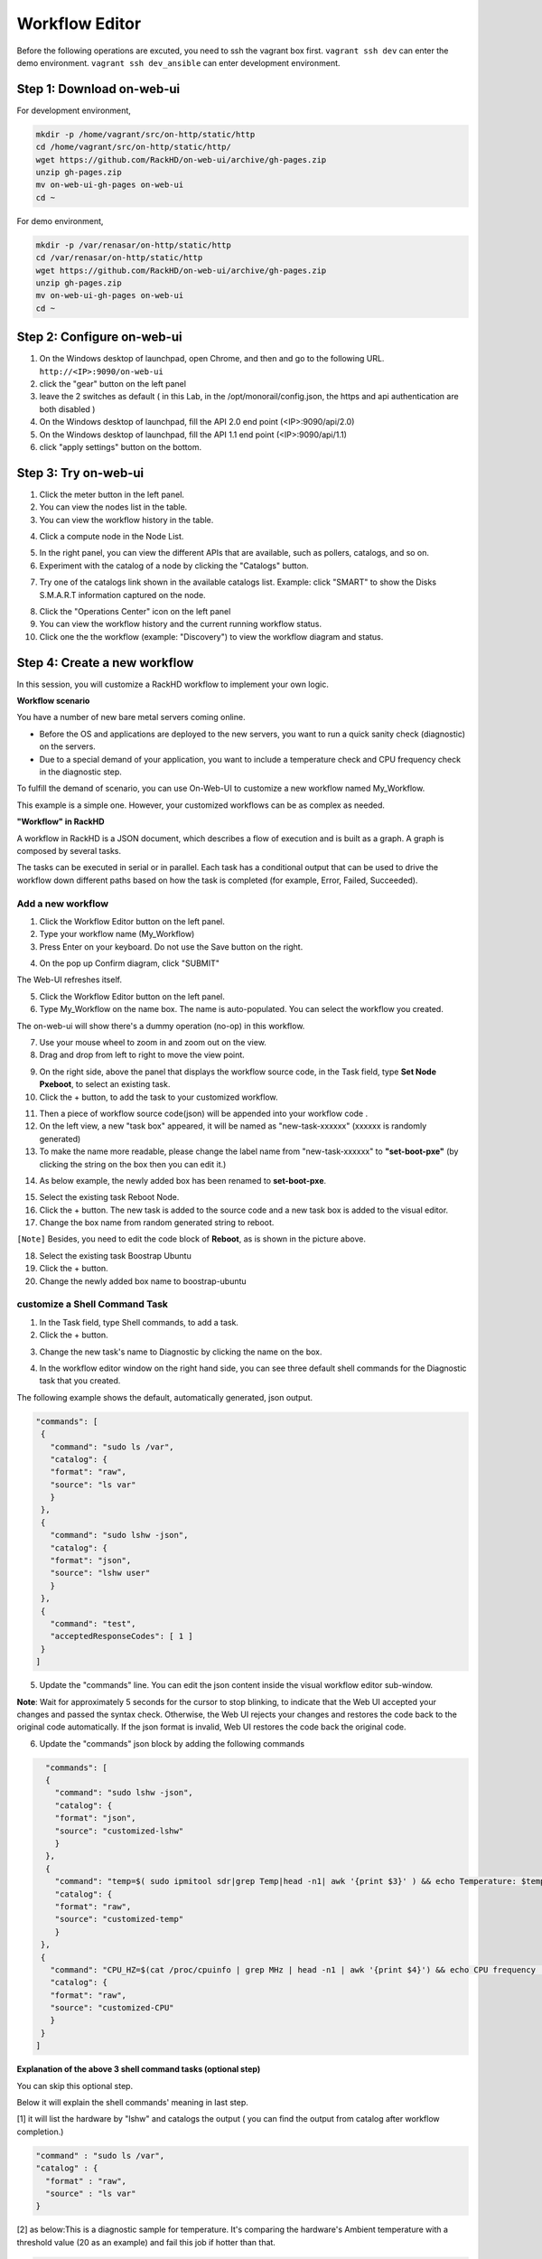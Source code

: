 Workflow Editor
================

Before the following operations are excuted, you need to ssh the vagrant box first. ``vagrant ssh dev`` can enter the demo environment. ``vagrant ssh dev_ansible`` can enter development environment.

Step 1: Download on-web-ui
---------------------------

For development environment,

.. code::

  mkdir -p /home/vagrant/src/on-http/static/http
  cd /home/vagrant/src/on-http/static/http/
  wget https://github.com/RackHD/on-web-ui/archive/gh-pages.zip
  unzip gh-pages.zip
  mv on-web-ui-gh-pages on-web-ui
  cd ~

For demo environment,

.. code::

  mkdir -p /var/renasar/on-http/static/http
  cd /var/renasar/on-http/static/http
  wget https://github.com/RackHD/on-web-ui/archive/gh-pages.zip
  unzip gh-pages.zip
  mv on-web-ui-gh-pages on-web-ui
  cd ~

Step 2: Configure on-web-ui
----------------------------

1. On the Windows desktop of launchpad, open Chrome, and then and go to the following URL. ``http://<IP>:9090/on-web-ui``

2. click the "gear" button on the left panel

3. leave the 2 switches as default ( in this Lab, in the /opt/monorail/config.json, the https and api authentication are both disabled )

4. On the Windows desktop of launchpad, fill the API 2.0 end point (<IP>:9090/api/2.0)

5. On the Windows desktop of launchpad, fill the API 1.1 end point (<IP>:9090/api/1.1)

6. click "apply settings" button on the bottom.

.. image:: ../_static/workflow_UI.png
     :height: 430
     :align: center

Step 3: Try on-web-ui
-----------------------

1. Click the meter button in the left panel.
2. You can view the nodes list in the table.
3. You can view the workflow history in the table.

.. image:: ../_static/workflow_op1.png
     :height: 270
     :align: center

4. Click a compute node in the Node List.

.. image:: ../_static/workflow_op2.png
     :height: 185
     :align: center

5. In the right panel, you can view the different APIs that are available, such as pollers, catalogs, and so on.

6. Experiment with the catalog of a node by clicking the "Catalogs" button.

.. image:: ../_static/workflow_op3.png
     :height: 280
     :align: center

7. Try one of the catalogs link shown in the available catalogs list. Example: click "SMART" to show the Disks S.M.A.R.T information captured on the node.

.. image:: ../_static/workflow_op4.png
     :height: 590
     :align: center

8. Click the "Operations Center" icon on the left panel

9. You can view the workflow history and the current running workflow status.

10. Click one the the workflow (example: "Discovery") to view the workflow diagram and status.

.. image:: ../_static/workflow_op5.png
     :height: 200
     :align: center


Step 4: Create a new workflow
-----------------------------

In this session, you will customize a RackHD workflow to implement your own logic.

**Workflow scenario**

You have a number of new bare metal servers coming online.

- Before the OS and applications are deployed to the new servers, you want to run a quick sanity check (diagnostic) on the servers.

- Due to a special demand of your application, you want to include a temperature check and CPU frequency check in the diagnostic step.

To fulfill the demand of scenario, you can use On-Web-UI to customize a new workflow named My_Workflow.

This example is a simple one. However, your customized workflows can be as complex as needed.


**"Workflow" in RackHD**

A workflow in RackHD is a JSON document, which describes a flow of execution and is built as a graph. A graph is composed by several tasks.

The tasks can be executed in serial or in parallel. Each task has a conditional output that can be used to drive the workflow down different paths based on how the task is completed (for example, Error, Failed, Succeeded).

Add a new workflow
~~~~~~~~~~~~~~~~~~

1. Click the Workflow Editor button on the left panel.
2. Type your workflow name (My_Workflow)
3. Press Enter on your keyboard. Do not use the Save button on the right.

.. image:: ../_static/workflow_op6.png
     :height: 330
     :align: center

4. On the pop up Confirm diagram, click "SUBMIT"

.. image:: ../_static/workflow_op7.png
     :height: 130
     :align: center

The Web-UI refreshes itself.

5. Click the Workflow Editor button on the left panel.

6. Type My_Workflow on the name box. The name is auto-populated. You can select the workflow you created.

.. image:: ../_static/workflow_op8.png
     :height: 320
     :align: center

The on-web-ui will show there's a dummy operation (no-op) in this workflow.

7. Use your mouse wheel to zoom in and zoom out on the view.

8. Drag and drop from left to right to move the view point.

.. image:: ../_static/workflow_op9.png
     :height: 120
     :align: center

9. On the right side, above the panel that displays the workflow source code, in the Task field, type **Set Node Pxeboot**, to select an existing task.

10. Click the + button, to add the task to your customized workflow.

.. image:: ../_static/workflow_op10.png
     :height: 200
     :align: center

11. Then a piece of workflow source code(json) will be appended into your workflow code .

12. On the left view, a new "task box" appeared, it will be named as "new-task-xxxxxx" (xxxxxx is randomly generated)

13. To make the name more readable, please change the label name from "new-task-xxxxxx" to **"set-boot-pxe"** (by clicking the string on the box then you can edit it.)

.. image:: ../_static/workflow_op11.png
     :height: 300
     :align: center

14. As below example, the newly added box has been renamed to **set-boot-pxe**.

.. image:: ../_static/workflow_op12.png
     :height: 295
     :align: center

15. Select the existing task Reboot Node.

16. Click the + button. The new task is added to the source code and a new task box is added to the visual editor.

17. Change the box name from random generated string to reboot.

.. image:: ../_static/workflow_op13.png
     :height: 420
     :align: center

``[Note]`` Besides, you need to edit the code block of **Reboot**, as is shown in the picture above.  

18. Select the existing task Boostrap Ubuntu

19. Click the + button.

20. Change the newly added box name to boostrap-ubuntu

.. image:: ../_static/workflow_op14.png
     :height: 290
     :align: center

customize a Shell Command Task
~~~~~~~~~~~~~~~~~~~~~~~~~~~~~~~

1. In the Task field, type Shell commands, to add a task.

2. Click the + button.

.. image:: ../_static/workflow_op15.png
     :height: 125
     :align: center

3. Change the new task's name to Diagnostic by clicking the name on the box.

.. image:: ../_static/workflow_op16.png
     :height: 95
     :align: center

4. In the workflow editor window on the right hand side, you can see three default shell commands for the Diagnostic task that you created.

The following example shows the default, automatically generated, json output.

.. code::

  "commands": [
   {
     "command": "sudo ls /var",
     "catalog": {
     "format": "raw",
     "source": "ls var"
     }
   },
   {
     "command": "sudo lshw -json",
     "catalog": {
     "format": "json",
     "source": "lshw user"
     }
   },
   {
     "command": "test",
     "acceptedResponseCodes": [ 1 ]
   }
  ]

.. image:: ../_static/workflow_op17.png
     :height: 495
     :align: center

5. Update the "commands" line. You can edit the json content inside the visual workflow editor sub-window. 

**Note**: Wait for approximately 5 seconds for the cursor to stop blinking, to indicate that the Web UI accepted your changes and passed the syntax check. Otherwise, the Web UI rejects your changes and restores the code back to the original code automatically. If the json format is invalid, Web UI restores the code back the original code.

6. Update the "commands" json block by adding the following commands

.. code::

   "commands": [
   {
     "command": "sudo lshw -json",
     "catalog": {
     "format": "json",
     "source": "customized-lshw"
     }
   },
   {
     "command": "temp=$( sudo ipmitool sdr|grep Temp|head -n1| awk '{print $3}' ) && echo Temperature: $temp && if [ $temp -gt 30 ]; then echo [Error] Over Temperature! $temp; exit -1; fi", 
     "catalog": {
     "format": "raw",
     "source": "customized-temp"
     }
  },
  {
    "command": "CPU_HZ=$(cat /proc/cpuinfo | grep MHz | head -n1 | awk '{print $4}') && echo CPU frequency : $CPU_HZ && if [ $(awk 'BEGIN{ print $CPU_HZ <2000 }') -eq 1 ]; then echo [Error] Wrong SKU. CPU frequency is too low: $CPU_HZ; exit -1; fi",
    "catalog": {
    "format": "raw",
    "source": "customized-CPU"
    }
  } 
 ]

.. image:: ../_static/workflow_op18.png
     :height: 495
     :align: center

**Explanation of the above 3 shell command tasks (optional step)**

You can skip this optional step.

Below it will explain the shell commands' meaning in last step.

[1] it will list the hardware by "lshw" and catalogs the output ( you can find the output from catalog after workflow completion.)

.. code::

  "command" : "sudo ls /var",
  "catalog" : {
    "format" : "raw",
    "source" : "ls var"
  }

[2] as below:This is a diagnostic sample for temperature. It's comparing the hardware's Ambient temperature with a threshold value (20 as an example) and fail this job if hotter than that.

.. code::
   
   temp=$( sudo ipmitool sdr|grep Temp|head -n1| awk '{print $3}' ) && \ 
   echo Temperature: $temp && \
   if [ $temp > 20 ]; then \
      echo [Error] Over Temperature! $temp; \
      exit -1; \
   fi

[3] It is comparing the hardware's CPU frequency with a threshold value (2500 as an example) and fail this job if lower than that.

.. code::

   CPU_HZ=$(cat /proc/cpuinfo | grep MHz | head -n1 | awk '{print $4}') && \
   echo CPU frequency : $CPU_HZ && \
   if [ $(awk 'BEGIN{ print $CPU_HZ <2000 }') -eq 1 ]; then \
      echo [Error] Wrong SKU. CPU frequency is too low: $CPU_HZ; \
      exit -1; \
   fi

Set the task relationship
~~~~~~~~~~~~~~~~~~~~~~~~~~~

Tasks display indicators that you can connect to set the task relationship. Each task displays a trigger indicator in the top left.

Each task also displays the following condition indicators on the right side:

- Red: when fail
- Green: when success
- Blue: when finish

For example, when you connect the green condition indicator of task A to the trigger indicator for Task B: when task A has succeeded, then task B is triggered.

1. Connect the green condition indicator of the set-boot-pxe task to the trigger indicator of the reboot task: whether the set-boot-pxe task is successful or not, the reboot task is triggered

.. image:: ../_static/workflow_op19.png
     :height: 180
     :align: center

2. Connect the green condition indicator of the reboot task to the trigger indicator of the bootstrap-ubuntu task.

When the reboot task is successfully completed, the bootstrap-ubuntu task is started.

Note: Use your mouse wheel to zoom in and zoom out on the view. Drag and drop from left to right to move the view point.

.. image:: ../_static/workflow_op20.png
     :height: 180
     :align: center

3. Click x to remove the no-op task.

.. image:: ../_static/workflow_op21.png
     :height: 120
     :align: center

4. Connect the green condition indicator for the reboot task to the trigger indicator for the Diagnostic task.

5. View your new workflow.

.. image:: ../_static/workflow_op22.png
     :height: 150
     :align: center

Save the workflow
~~~~~~~~~~~~~~~~~

1. Click the save icon to save the workflow

.. image:: ../_static/workflow_op23.png
     :height: 100
     :align: center


Step 5: Run the new workflow
----------------------------

Click the run icon, to run the workflow that you created in 7.5.4. 

.. image:: ../_static/workflow_op24.png
     :height: 100
     :align: center


On the pop up diagram,

1. Select a node (Note: choose a compute node identified with a MAC address, instead of an Enclosure Node.)

2. Click **SAVE** to run this workflow

.. image:: ../_static/workflow_op25.png
     :height: 100
     :align: center

3. On the desktop, double-click the UltraVNC Viewer tool, to check the bootstrap progress of the node you sent this workflow to.

4. Click the Operations Center tab. You can see that My_Workflow" is running. The target node ID is under the workflow name.

5. Click the running My_Workflow, to view the progress. After several minutes, the workflow is completed, and the color of the workflow indicates the running result (red for fail, yellow for canceled, green for success).

.. image:: ../_static/workflow_op26.png
     :height: 250
     :align: center 
